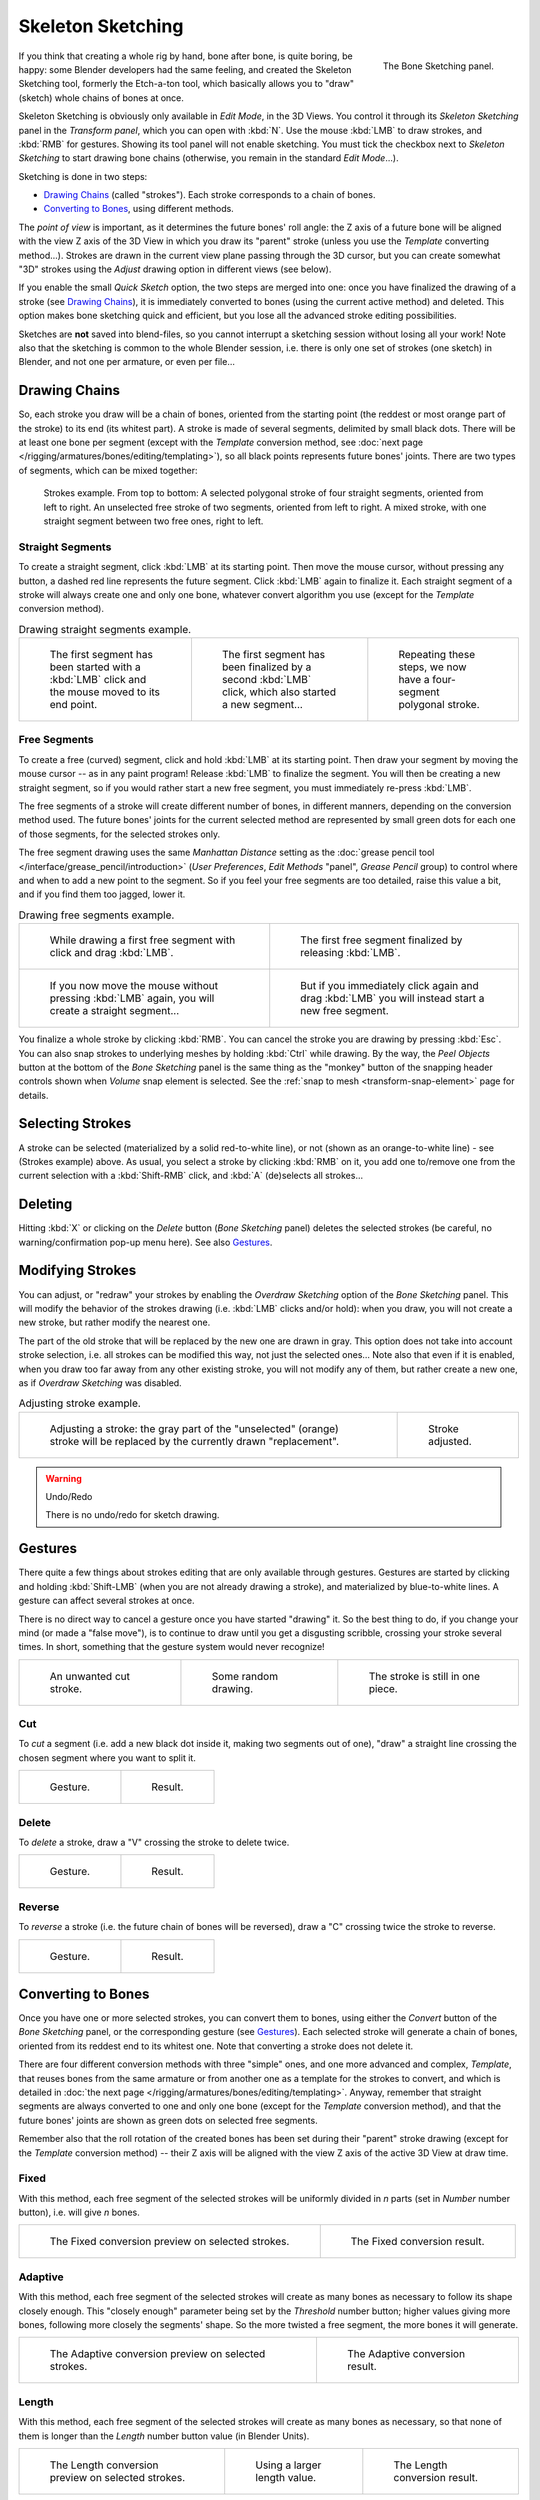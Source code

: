 ..    TODO/Review: {{review|im=some images need updated|text=retarget conversion method}}.

.. _bpy.ops.sketch.:

******************
Skeleton Sketching
******************

.. figure:: /images/rigging_armatures_editing_sketching_skeleton-sketching-panel.png
   :align: right

   The Bone Sketching panel.


If you think that creating a whole rig by hand, bone after bone, is quite boring, be happy:
some Blender developers had the same feeling, and created the Skeleton Sketching tool,
formerly the Etch-a-ton tool, which basically allows you to "draw" (sketch)
whole chains of bones at once.

Skeleton Sketching is obviously only available in *Edit Mode*, in the 3D Views.
You control it through its *Skeleton Sketching* panel
in the *Transform panel*, which you can open with :kbd:`N`.
Use the mouse :kbd:`LMB` to draw strokes, and :kbd:`RMB` for gestures.
Showing its tool panel will not enable sketching. You must tick the checkbox next
to *Skeleton Sketching* to start drawing bone chains
(otherwise, you remain in the standard *Edit Mode*...).

Sketching is done in two steps:

- `Drawing Chains`_ (called "strokes"). Each stroke corresponds to a chain of bones.
- `Converting to Bones`_, using different methods.

The *point of view* is important, as it determines the future bones' roll angle:
the Z axis of a future bone will be aligned with the view Z axis of the 3D View in
which you draw its "parent" stroke (unless you use the *Template* converting method...).
Strokes are drawn in the current view plane passing through the 3D cursor,
but you can create somewhat "3D" strokes using the *Adjust* drawing option in different views (see below).

If you enable the small *Quick Sketch* option, the two steps are merged into one:
once you have finalized the drawing of a stroke (see `Drawing Chains`_),
it is immediately converted to bones (using the current active method) and deleted.
This option makes bone sketching quick and efficient, but you lose all the advanced stroke editing possibilities.

Sketches are **not** saved into blend-files,
so you cannot interrupt a sketching session without losing all your work!
Note also that the sketching is common to the whole Blender session, i.e.
there is only one set of strokes (one sketch) in Blender, and not one per armature, or even per file...


Drawing Chains
==============

So, each stroke you draw will be a chain of bones, oriented from the starting point
(the reddest or most orange part of the stroke) to its end (its whitest part).
A stroke is made of several segments, delimited by small black dots.
There will be at least one bone per segment
(except with the *Template* conversion method,
see :doc:`next page </rigging/armatures/bones/editing/templating>`),
so all black points represents future bones' joints.
There are two types of segments, which can be mixed together:

.. figure:: /images/rigging_armatures_editing_sketching_strokes-example.png

   Strokes example. From top to bottom:
   A selected polygonal stroke of four straight segments, oriented from left to right.
   An unselected free stroke of two segments, oriented from left to right.
   A mixed stroke, with one straight segment between two free ones, right to left.


Straight Segments
-----------------

To create a straight segment, click :kbd:`LMB` at its starting point.
Then move the mouse cursor, without pressing any button,
a dashed red line represents the future segment.
Click :kbd:`LMB` again to finalize it.
Each straight segment of a stroke will always create one and only one bone,
whatever convert algorithm you use (except for the *Template* conversion method).

.. list-table::
   Drawing straight segments example.

   * - .. figure:: /images/rigging_armatures_editing_sketching_poly-stroke-1.png

          The first segment has been started with a :kbd:`LMB` click and the mouse moved to its end point.

     - .. figure:: /images/rigging_armatures_editing_sketching_poly-stroke-2.png

          The first segment has been finalized by a second :kbd:`LMB` click, which also started a new segment...

     - .. figure:: /images/rigging_armatures_editing_sketching_poly-stroke-3.png

          Repeating these steps, we now have a four-segment polygonal stroke.


Free Segments
-------------

To create a free (curved) segment, click and hold :kbd:`LMB` at its starting point.
Then draw your segment by moving the mouse cursor -- as in any paint program! Release
:kbd:`LMB` to finalize the segment. You will then be creating a new straight segment,
so if you would rather start a new free segment, you must immediately re-press :kbd:`LMB`.

The free segments of a stroke will create different number of bones, in different manners,
depending on the conversion method used. The future bones' joints for the current selected method are
represented by small green dots for each one of those segments, for the selected strokes only.

The free segment drawing uses the same *Manhattan Distance*
setting as the :doc:`grease pencil tool </interface/grease_pencil/introduction>`
(*User Preferences*, *Edit Methods* "panel", *Grease Pencil* group)
to control where and when to add a new point to the segment. So if you feel your free segments are too detailed,
raise this value a bit, and if you find them too jagged, lower it.

.. list-table::
   Drawing free segments example.

   * - .. figure:: /images/rigging_armatures_editing_sketching_free-stroke-1.png

          While drawing a first free segment with click and drag :kbd:`LMB`.

     - .. figure:: /images/rigging_armatures_editing_sketching_free-stroke-2.png

          The first free segment finalized by releasing :kbd:`LMB`.

   * - .. figure:: /images/rigging_armatures_editing_sketching_free-stroke-3.png

          If you now move the mouse without pressing :kbd:`LMB` again, you will create a straight segment...

     - .. figure:: /images/rigging_armatures_editing_sketching_free-stroke-4.png

          But if you immediately click again and drag :kbd:`LMB` you will instead start a new free segment.

You finalize a whole stroke by clicking :kbd:`RMB`. You can cancel the stroke you are drawing by pressing :kbd:`Esc`.
You can also snap strokes to underlying meshes by holding :kbd:`Ctrl` while drawing.
By the way, the *Peel Objects* button at the bottom of the *Bone Sketching* panel is the same thing as the
"monkey" button of the snapping header controls shown when *Volume* snap element is selected.
See the :ref:`snap to mesh <transform-snap-element>` page for details.


Selecting Strokes
=================

A stroke can be selected (materialized by a solid red-to-white line), or not
(shown as an orange-to-white line) - see (Strokes example) above. As usual,
you select a stroke by clicking :kbd:`RMB` on it,
you add one to/remove one from the current selection with a :kbd:`Shift-RMB` click,
and :kbd:`A` (de)selects all strokes...


Deleting
========

Hitting :kbd:`X` or clicking on the *Delete* button (*Bone Sketching* panel)
deletes the selected strokes (be careful, no warning/confirmation pop-up menu here).
See also `Gestures`_.


Modifying Strokes
=================

You can adjust, or "redraw" your strokes by enabling the *Overdraw Sketching* option
of the *Bone Sketching* panel. This will modify the behavior of the strokes drawing
(i.e. :kbd:`LMB` clicks and/or hold): when you draw, you will not create a new stroke,
but rather modify the nearest one.

The part of the old stroke that will be replaced by the new one are drawn in gray.
This option does not take into account stroke selection, i.e.
all strokes can be modified this way,
not just the selected ones... Note also that even if it is enabled,
when you draw too far away from any other existing stroke, you will not modify any of them,
but rather create a new one, as if *Overdraw Sketching* was disabled.

.. list-table::
   Adjusting stroke example.

   * - .. figure:: /images/rigging_armatures_editing_sketching_adjusting-stroke-1.png
          :width: 350px

          Adjusting a stroke: the gray part of the "unselected" (orange)
          stroke will be replaced by the currently drawn "replacement".

     - .. figure:: /images/rigging_armatures_editing_sketching_adjusting-stroke-2.png
          :width: 350px

          Stroke adjusted.

.. warning:: Undo/Redo

   There is no undo/redo for sketch drawing.


Gestures
========

There quite a few things about strokes editing that are only available through gestures.
Gestures are started by clicking and holding :kbd:`Shift-LMB`
(when you are not already drawing a stroke), and materialized by blue-to-white lines.
A gesture can affect several strokes at once.

There is no direct way to cancel a gesture once you have started "drawing" it.
So the best thing to do, if you change your mind (or made a "false move"),
is to continue to draw until you get a disgusting scribble,
crossing your stroke several times.
In short, something that the gesture system would never recognize!

.. list-table::

   * - .. figure:: /images/rigging_armatures_editing_sketching_gestures-canceling-1.png

          An unwanted cut stroke.

     - .. figure:: /images/rigging_armatures_editing_sketching_gestures-canceling-2.png

          Some random drawing.

     - .. figure:: /images/rigging_armatures_editing_sketching_gestures-canceling-3.png

          The stroke is still in one piece.


Cut
---

To *cut* a segment (i.e. add a new black dot inside it, making two segments out of one),
"draw" a straight line crossing the chosen segment where you want to split it.


.. list-table::

   * - .. figure:: /images/rigging_armatures_editing_sketching_gestures-cut-1.png

          Gesture.

     - .. figure:: /images/rigging_armatures_editing_sketching_gestures-cut-2.png

          Result.


Delete
------

To *delete* a stroke, draw a "V" crossing the stroke to delete twice.

.. list-table::

   * - .. figure:: /images/rigging_armatures_editing_sketching_gestures-delete-1.png

          Gesture.

     - .. figure:: /images/rigging_armatures_editing_sketching_gestures-delete-2.png

          Result.


Reverse
-------

To *reverse* a stroke (i.e. the future chain of bones will be reversed),
draw a "C" crossing twice the stroke to reverse.

.. list-table::

   * - .. figure:: /images/rigging_armatures_editing_sketching_gestures-reverse-1.png

          Gesture.

     - .. figure:: /images/rigging_armatures_editing_sketching_gestures-reverse-2.png

          Result.


Converting to Bones
===================

Once you have one or more selected strokes, you can convert them to bones, using either the *Convert*
button of the *Bone Sketching* panel, or the corresponding gesture (see `Gestures`_).
Each selected stroke will generate a chain of bones, oriented from its reddest end to its whitest one.
Note that converting a stroke does not delete it.

There are four different conversion methods with three "simple" ones, and one more advanced and complex,
*Template*, that reuses bones from the same armature or from another
one as a template for the strokes to convert, and which is detailed in
:doc:`the next page </rigging/armatures/bones/editing/templating>`.
Anyway, remember that straight segments are always converted to one and only one bone
(except for the *Template* conversion method),
and that the future bones' joints are shown as green dots on selected free segments.

Remember also that the roll rotation of the created bones has been set during their "parent" stroke drawing
(except for the *Template* conversion method) -- their Z axis will be aligned with the view
Z axis of the active 3D View at draw time.


Fixed
-----

With this method,
each free segment of the selected strokes will be uniformly divided in *n* parts
(set in *Number* number button), i.e. will give *n* bones.

.. list-table::

   * - .. figure:: /images/rigging_armatures_editing_sketching_convert-fixed-1.png
          :width: 320px

          The Fixed conversion preview on selected strokes.

     - .. figure:: /images/rigging_armatures_editing_sketching_convert-fixed-2.png
          :width: 320px

          The Fixed conversion result.


Adaptive
--------

With this method, each free segment of the selected strokes will create as many bones as
necessary to follow its shape closely enough. This "closely enough" parameter being set by
the *Threshold* number button; higher values giving more bones,
following more closely the segments' shape.
So the more twisted a free segment, the more bones it will generate.

.. list-table::

   * - .. figure:: /images/rigging_armatures_editing_sketching_convert-adaptive-1.png
          :width: 320px

          The Adaptive conversion preview on selected strokes.

     - .. figure:: /images/rigging_armatures_editing_sketching_convert-adaptive-2.png
          :width: 320px

          The Adaptive conversion result.


Length
------

With this method,
each free segment of the selected strokes will create as many bones as necessary,
so that none of them is longer than the *Length* number button value
(in Blender Units).

.. list-table::

   * - .. figure:: /images/rigging_armatures_editing_sketching_convert-length-1.png
          :width: 200px

          The Length conversion preview on selected strokes.

     - .. figure:: /images/rigging_armatures_editing_sketching_convert-length-2.png
          :width: 200px

          Using a larger length value.

     - .. figure:: /images/rigging_armatures_editing_sketching_convert-length-3.png
          :width: 200px

          The Length conversion result.


Retarget
--------

Retarget template bone chain to stroke.

Template
   Template armature that will be retargeted to the stroke.
   This is a more complex topic, detailed in its :doc:`own page </rigging/armatures/bones/editing/templating>`.

Retarget roll mode
   None
      Do not adjust roll.
   View
      Roll bones to face the view.
   Joint
      Roll bone to original joint plane offset.

Autoname
   Todo.
Number
   Todo.
Side
   Todo.
